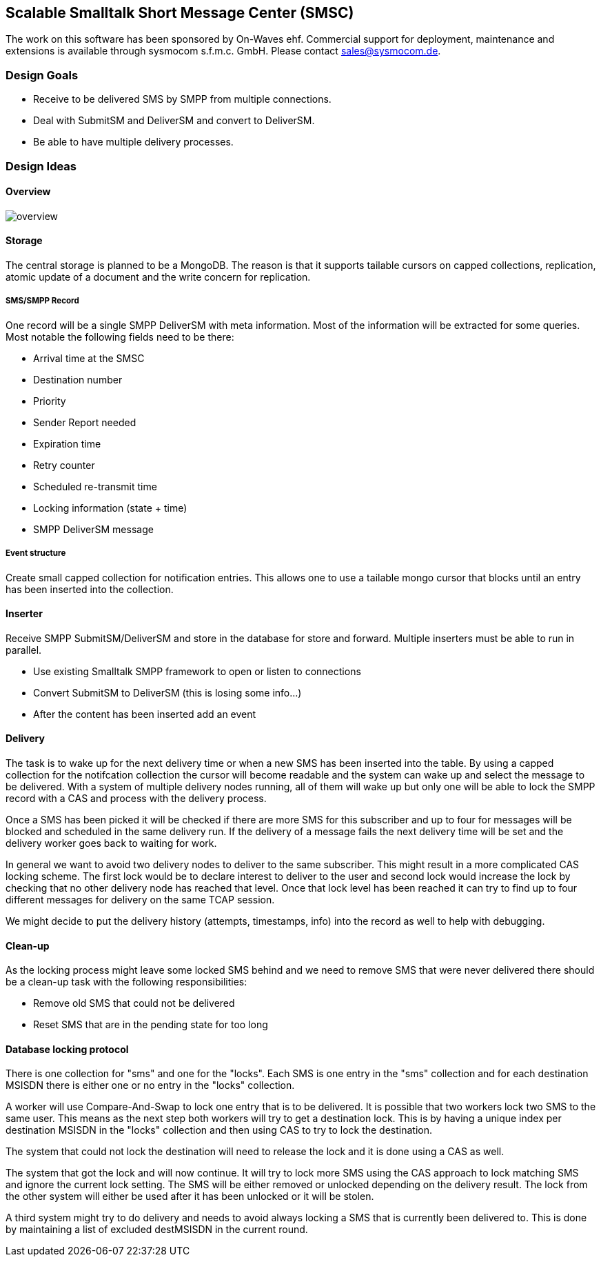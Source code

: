 Scalable Smalltalk Short Message Center (SMSC)
----------------------------------------------

The work on this software has been sponsored by On-Waves ehf. Commercial
support for deployment, maintenance and extensions is available through
sysmocom s.f.m.c. GmbH. Please contact sales@sysmocom.de.


Design Goals
~~~~~~~~~~~~

* Receive to be delivered SMS by SMPP from multiple connections.
* Deal with SubmitSM and DeliverSM and convert to DeliverSM.
* Be able to have multiple delivery processes.

Design Ideas
~~~~~~~~~~~~

Overview
^^^^^^^^

image:docs/images/overview.png[]


Storage
^^^^^^^

The central storage is planned to be a MongoDB. The reason is that
it supports tailable cursors on capped collections, replication,
atomic update of a document and the write concern for replication.


SMS/SMPP Record
+++++++++++++++

One record will be a single SMPP DeliverSM with meta information.
Most of the information will be extracted for some queries. Most
notable the following fields need to be there:

* Arrival time at the SMSC
* Destination number
* Priority
* Sender Report needed
* Expiration time
* Retry counter
* Scheduled re-transmit time
* Locking information (state + time)
* SMPP DeliverSM message

Event structure
+++++++++++++++

Create small capped collection for notification entries. This allows
one to use a tailable mongo cursor that blocks until an entry has been
inserted into the collection.


Inserter
^^^^^^^^

Receive SMPP SubmitSM/DeliverSM and store in the database for store and
forward. Multiple inserters must be able to run in parallel.

* Use existing Smalltalk SMPP framework to open or listen to connections
* Convert SubmitSM to DeliverSM (this is losing some info...)
* After the content has been inserted add an event


Delivery
^^^^^^^^

The task is to wake up for the next delivery time or when a new SMS has
been inserted into the table. By using a capped collection for the notifcation
collection the cursor will become readable and the system can wake up and
select the message to be delivered. With a system of multiple delivery nodes
running, all of them will wake up but only one will be able to lock the SMPP
record with a CAS and process with the delivery process.

Once a SMS has been picked it will be checked if there are more SMS for this
subscriber and up to four for messages will be blocked and scheduled in the
same delivery run. If the delivery of a message fails the next delivery time
will be set and the delivery worker goes back to waiting for work.

In general we want to avoid two delivery nodes to deliver to the same subscriber.
This might result in a more complicated CAS locking scheme. The first lock would
be to declare interest to deliver to the user and second lock would increase
the lock by checking that no other delivery node has reached that level. Once
that lock level has been reached it can try to find up to four different messages
for delivery on the same TCAP session.

We might decide to put the delivery history (attempts, timestamps, info) into
the record as well to help with debugging.


Clean-up
^^^^^^^^

As the locking process might leave some locked SMS behind and we need to remove
SMS that were never delivered there should be a clean-up task with the following
responsibilities:

* Remove old SMS that could not be delivered
* Reset SMS that are in the pending state for too long


Database locking protocol
^^^^^^^^^^^^^^^^^^^^^^^^^

There is one collection for "sms" and one for the "locks". Each SMS is one entry
in the "sms" collection and for each destination MSISDN there is either one or
no entry in the "locks" collection.

A worker will use Compare-And-Swap to lock one entry that is to be delivered. It
is possible that two workers lock two SMS to the same user. This means as the next
step both workers will try to get a destination lock. This is by having a unique
index per destination MSISDN in the "locks" collection and then using CAS to try
to lock the destination.

The system that could not lock the destination will need to release the lock and
it is done using a CAS as well.

The system that got the lock and will now continue. It will try to lock more SMS
using the CAS approach to lock matching SMS and ignore the current lock setting.
The SMS will be either removed or unlocked depending on the delivery result. The
lock from the other system will either be used after it has been unlocked or it
will be stolen.

A third system might try to do delivery and needs to avoid always locking a SMS
that is currently been delivered to. This is done by maintaining a list of excluded
destMSISDN in the current round.
